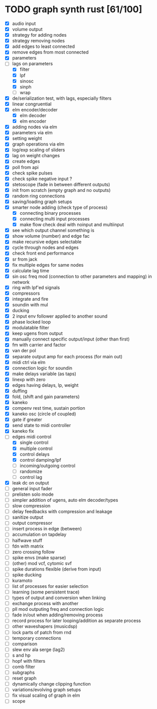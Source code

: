 * TODO graph synth rust [61/100]
- [X] audio input
- [X] volume output
- [X] strategy for adding nodes
- [X] strategy removing nodes
- [X] add edges to least connected
- [X] remove edges from most connected
- [X] parameters
- [-] lags on parameters
  - [X] filter
  - [X] lpf
  - [X] sinosc
  - [X] sinph
  - [ ] wrap
- [X] de/serialization test, with lags, especially filters
- [X] linear congruential
- [X] elm encoder/decoder
  - [X] elm decoder
  - [X] elm encoder
- [X] adding nodes via elm
- [X] parameters via elm
- [X] setting weight 
- [X] graph operations via elm
- [X] log/exp scaling of sliders
- [X] lag on weight changes 
- [X] create edges
- [X] poll from api
- [X] check spike pulses
- [X] check spike negative input ?
- [X] stetoscope (fade in between different outputs)
- [X] init from scratch (empty graph and no outputs)
- [X] random ring connections
- [X] saving/loading graph setups
- [X] smarter node adding (check type of process)
  - [X] connecting binary processes
  - [X] connecting multi input processes
  - [X] make flow check deal with noinput and multiinput
- [X] see which output channel something is
- [X] show volume (number) and edge fac
- [X] make recursive edges selectable
- [X] cycle through nodes and edges
- [X] check front end performance
- [X] sr from jack
- [X] fix multiple edges for same nodes
- [X] calculate lag time
- [X] sin osc freq mod (connection to other parameters and mapping) in network
- [X] ring with lpf'ed signals
- [X] compressors
- [X] integrate and fire
- [X] soundin with mul
- [X] ducking
- [X] 2 input env follower applied to another sound
- [X] phase locked loop
- [X] modulatable filter
- [X] keep ugens from output
- [X] manually connect specific output/input (other than first)
- [X] fm with carrier and factor
- [X] van der pol
- [X] separate output amp for each process (for main out)
- [X] midi ctrl via elm
- [X] connection logic for soundin
- [X] make delays variable (as taps)
- [X] linexp with zero
- [X] edges having delays, lp, weight
- [X] duffing
- [X] fold, (shift and gain parameters)
- [X] kaneko
- [X] compenv rest time, sustain portion
- [X] kaneko osc (circle of coupled)
- [X] gate if greater
- [X] send state to midi controller
- [X] kaneko fix
- [-] edges midi control
  - [X] single control
  - [X] multiple control
  - [X] control delays
  - [X] control damping/lpf
  - [ ] incoming/outgoing control
  - [ ] randomize
  - [ ] control lag
- [X] leak dc on output
- [ ] general input fader
- [ ] prelisten solo mode
- [ ] simpler addition of ugens, auto elm decoder/types
- [ ] slow compression
- [ ] delay feedbacks with compression and leakage
- [ ] sanitize output
- [ ] output compressor
- [ ] insert process in edge (between)
- [ ] accumulation on tapdelay
- [ ] halfwave stuff
- [ ] fdn with matrix
- [ ] zero crossing follow
- [ ] spike envs (make sparse)
- [ ] (other) mod vcf, cytomic svf
- [ ] spike durations flexible (derive from input)
- [ ] spike ducking 
- [ ] kuramoto
- [ ] list of processes for easier selection
- [ ] learning (some persistent trace)
- [ ] types of output and conversion when linking
- [ ] exchange process with another
- [ ] pll mod outputing freq and connection logic 
- [ ] fade in/out when adding/removing process
- [ ] record process for later looping/addition as separate process
- [ ] other waveshapers (musicdsp)
- [ ] lock parts of patch from rnd
- [ ] temporary connections
- [ ] comparison
- [ ] slew env ala serge (lag2)
- [ ] s and hp
- [ ] hopf with filters
- [ ] comb filter
- [ ] subgraphs
- [ ] reset graph
- [ ] dynamically change clipping function
- [ ] variations/evolving graph setups
- [ ] fix visual scaling of graph in elm
- [ ] scope

